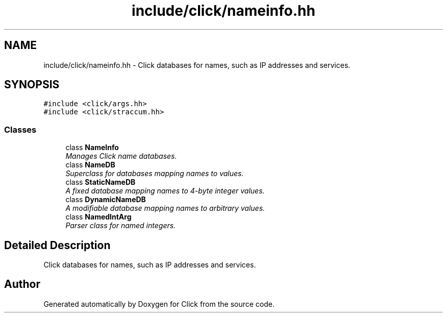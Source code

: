 .TH "include/click/nameinfo.hh" 3 "Thu Oct 12 2017" "Click" \" -*- nroff -*-
.ad l
.nh
.SH NAME
include/click/nameinfo.hh \- Click databases for names, such as IP addresses and services\&.  

.SH SYNOPSIS
.br
.PP
\fC#include <click/args\&.hh>\fP
.br
\fC#include <click/straccum\&.hh>\fP
.br

.SS "Classes"

.in +1c
.ti -1c
.RI "class \fBNameInfo\fP"
.br
.RI "\fIManages Click name databases\&. \fP"
.ti -1c
.RI "class \fBNameDB\fP"
.br
.RI "\fISuperclass for databases mapping names to values\&. \fP"
.ti -1c
.RI "class \fBStaticNameDB\fP"
.br
.RI "\fIA fixed database mapping names to 4-byte integer values\&. \fP"
.ti -1c
.RI "class \fBDynamicNameDB\fP"
.br
.RI "\fIA modifiable database mapping names to arbitrary values\&. \fP"
.ti -1c
.RI "class \fBNamedIntArg\fP"
.br
.RI "\fIParser class for named integers\&. \fP"
.in -1c
.SH "Detailed Description"
.PP 
Click databases for names, such as IP addresses and services\&. 


.SH "Author"
.PP 
Generated automatically by Doxygen for Click from the source code\&.
